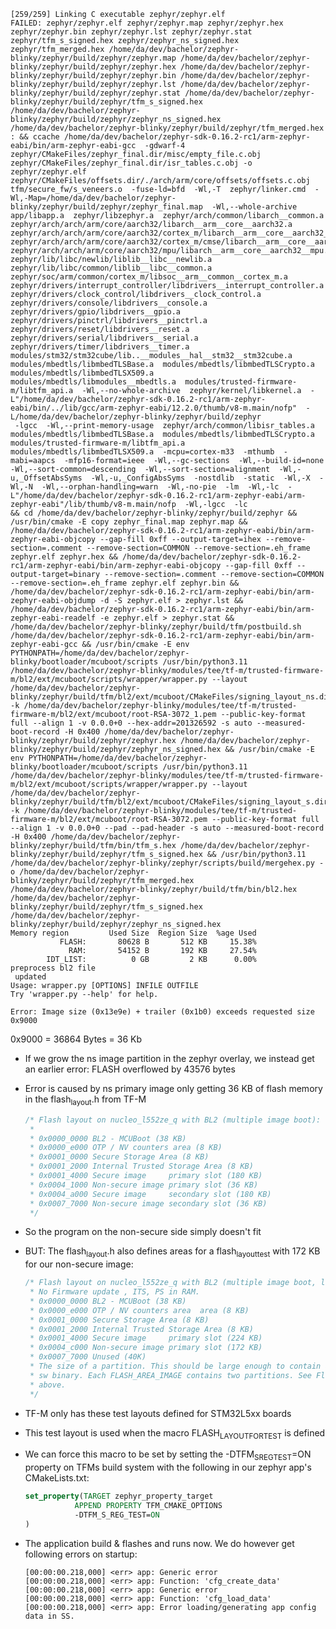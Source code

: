 #+BEGIN_SRC shell
[259/259] Linking C executable zephyr/zephyr.elf
FAILED: zephyr/zephyr.elf zephyr/zephyr.map zephyr/zephyr.hex zephyr/zephyr.bin zephyr/zephyr.lst zephyr/zephyr.stat zephyr/tfm_s_signed.hex zephyr/zephyr_ns_signed.hex zephyr/tfm_merged.hex /home/da/dev/bachelor/zephyr-blinky/zephyr/build/zephyr/zephyr.map /home/da/dev/bachelor/zephyr-blinky/zephyr/build/zephyr/zephyr.hex /home/da/dev/bachelor/zephyr-blinky/zephyr/build/zephyr/zephyr.bin /home/da/dev/bachelor/zephyr-blinky/zephyr/build/zephyr/zephyr.lst /home/da/dev/bachelor/zephyr-blinky/zephyr/build/zephyr/zephyr.stat /home/da/dev/bachelor/zephyr-blinky/zephyr/build/zephyr/tfm_s_signed.hex /home/da/dev/bachelor/zephyr-blinky/zephyr/build/zephyr/zephyr_ns_signed.hex /home/da/dev/bachelor/zephyr-blinky/zephyr/build/zephyr/tfm_merged.hex
: && ccache /home/da/dev/bachelor/zephyr-sdk-0.16.2-rc1/arm-zephyr-eabi/bin/arm-zephyr-eabi-gcc  -gdwarf-4 zephyr/CMakeFiles/zephyr_final.dir/misc/empty_file.c.obj zephyr/CMakeFiles/zephyr_final.dir/isr_tables.c.obj -o zephyr/zephyr.elf  zephyr/CMakeFiles/offsets.dir/./arch/arm/core/offsets/offsets.c.obj  tfm/secure_fw/s_veneers.o  -fuse-ld=bfd  -Wl,-T  zephyr/linker.cmd  -Wl,-Map=/home/da/dev/bachelor/zephyr-blinky/zephyr/build/zephyr/zephyr_final.map  -Wl,--whole-archive  app/libapp.a  zephyr/libzephyr.a  zephyr/arch/common/libarch__common.a  zephyr/arch/arch/arm/core/aarch32/libarch__arm__core__aarch32.a  zephyr/arch/arch/arm/core/aarch32/cortex_m/libarch__arm__core__aarch32__cortex_m.a  zephyr/arch/arch/arm/core/aarch32/cortex_m/cmse/libarch__arm__core__aarch32__cortex_m__cmse.a  zephyr/arch/arch/arm/core/aarch32/mpu/libarch__arm__core__aarch32__mpu.a  zephyr/lib/libc/newlib/liblib__libc__newlib.a  zephyr/lib/libc/common/liblib__libc__common.a  zephyr/soc/arm/common/cortex_m/libsoc__arm__common__cortex_m.a  zephyr/drivers/interrupt_controller/libdrivers__interrupt_controller.a  zephyr/drivers/clock_control/libdrivers__clock_control.a  zephyr/drivers/console/libdrivers__console.a  zephyr/drivers/gpio/libdrivers__gpio.a  zephyr/drivers/pinctrl/libdrivers__pinctrl.a  zephyr/drivers/reset/libdrivers__reset.a  zephyr/drivers/serial/libdrivers__serial.a  zephyr/drivers/timer/libdrivers__timer.a  modules/stm32/stm32cube/lib..__modules__hal__stm32__stm32cube.a  modules/mbedtls/libmbedTLSBase.a  modules/mbedtls/libmbedTLSCrypto.a  modules/mbedtls/libmbedTLSX509.a  modules/mbedtls/libmodules__mbedtls.a  modules/trusted-firmware-m/libtfm_api.a  -Wl,--no-whole-archive  zephyr/kernel/libkernel.a  -L"/home/da/dev/bachelor/zephyr-sdk-0.16.2-rc1/arm-zephyr-eabi/bin/../lib/gcc/arm-zephyr-eabi/12.2.0/thumb/v8-m.main/nofp"  -L/home/da/dev/bachelor/zephyr-blinky/zephyr/build/zephyr
 -lgcc  -Wl,--print-memory-usage  zephyr/arch/common/libisr_tables.a  modules/mbedtls/libmbedTLSBase.a  modules/mbedtls/libmbedTLSCrypto.a  modules/trusted-firmware-m/libtfm_api.a  modules/mbedtls/libmbedTLSX509.a  -mcpu=cortex-m33  -mthumb  -mabi=aapcs  -mfp16-format=ieee  -Wl,--gc-sections  -Wl,--build-id=none  -Wl,--sort-common=descending  -Wl,--sort-section=alignment  -Wl,-u,_OffsetAbsSyms  -Wl,-u,_ConfigAbsSyms  -nostdlib  -static  -Wl,-X  -Wl,-N  -Wl,--orphan-handling=warn  -Wl,-no-pie  -lm  -Wl,-lc  -L"/home/da/dev/bachelor/zephyr-sdk-0.16.2-rc1/arm-zephyr-eabi/arm-zephyr-eabi"/lib/thumb/v8-m.main/nofp  -Wl,-lgcc  -lc
&& cd /home/da/dev/bachelor/zephyr-blinky/zephyr/build/zephyr && /usr/bin/cmake -E copy zephyr_final.map zephyr.map && /home/da/dev/bachelor/zephyr-sdk-0.16.2-rc1/arm-zephyr-eabi/bin/arm-zephyr-eabi-objcopy --gap-fill 0xff --output-target=ihex --remove-section=.comment --remove-section=COMMON --remove-section=.eh_frame zephyr.elf zephyr.hex && /home/da/dev/bachelor/zephyr-sdk-0.16.2-rc1/arm-zephyr-eabi/bin/arm-zephyr-eabi-objcopy --gap-fill 0xff --output-target=binary --remove-section=.comment --remove-section=COMMON --remove-section=.eh_frame zephyr.elf zephyr.bin && /home/da/dev/bachelor/zephyr-sdk-0.16.2-rc1/arm-zephyr-eabi/bin/arm-zephyr-eabi-objdump -d -S zephyr.elf > zephyr.lst && /home/da/dev/bachelor/zephyr-sdk-0.16.2-rc1/arm-zephyr-eabi/bin/arm-zephyr-eabi-readelf -e zephyr.elf > zephyr.stat && /home/da/dev/bachelor/zephyr-blinky/zephyr/build/tfm/postbuild.sh /home/da/dev/bachelor/zephyr-sdk-0.16.2-rc1/arm-zephyr-eabi/bin/arm-zephyr-eabi-gcc && /usr/bin/cmake -E env PYTHONPATH=/home/da/dev/bachelor/zephyr-blinky/bootloader/mcuboot/scripts /usr/bin/python3.11 /home/da/dev/bachelor/zephyr-blinky/modules/tee/tf-m/trusted-firmware-m/bl2/ext/mcuboot/scripts/wrapper/wrapper.py --layout /home/da/dev/bachelor/zephyr-blinky/zephyr/build/tfm/bl2/ext/mcuboot/CMakeFiles/signing_layout_ns.dir/signing_layout_ns.o -k /home/da/dev/bachelor/zephyr-blinky/modules/tee/tf-m/trusted-firmware-m/bl2/ext/mcuboot/root-RSA-3072_1.pem --public-key-format full --align 1 -v 0.0.0+0 --hex-addr=201326592 -s auto --measured-boot-record -H 0x400 /home/da/dev/bachelor/zephyr-blinky/zephyr/build/zephyr/zephyr.hex /home/da/dev/bachelor/zephyr-blinky/zephyr/build/zephyr/zephyr_ns_signed.hex && /usr/bin/cmake -E env PYTHONPATH=/home/da/dev/bachelor/zephyr-blinky/bootloader/mcuboot/scripts /usr/bin/python3.11 /home/da/dev/bachelor/zephyr-blinky/modules/tee/tf-m/trusted-firmware-m/bl2/ext/mcuboot/scripts/wrapper/wrapper.py --layout /home/da/dev/bachelor/zephyr-blinky/zephyr/build/tfm/bl2/ext/mcuboot/CMakeFiles/signing_layout_s.dir/signing_layout_s.o -k /home/da/dev/bachelor/zephyr-blinky/modules/tee/tf-m/trusted-firmware-m/bl2/ext/mcuboot/root-RSA-3072.pem --public-key-format full --align 1 -v 0.0.0+0 --pad --pad-header -s auto --measured-boot-record -H 0x400 /home/da/dev/bachelor/zephyr-blinky/zephyr/build/tfm/bin/tfm_s.hex /home/da/dev/bachelor/zephyr-blinky/zephyr/build/zephyr/tfm_s_signed.hex && /usr/bin/python3.11 /home/da/dev/bachelor/zephyr-blinky/zephyr/scripts/build/mergehex.py -o /home/da/dev/bachelor/zephyr-blinky/zephyr/build/zephyr/tfm_merged.hex /home/da/dev/bachelor/zephyr-blinky/zephyr/build/tfm/bin/bl2.hex /home/da/dev/bachelor/zephyr-blinky/zephyr/build/zephyr/tfm_s_signed.hex /home/da/dev/bachelor/zephyr-blinky/zephyr/build/zephyr/zephyr_ns_signed.hex
Memory region         Used Size  Region Size  %age Used
           FLASH:       80628 B       512 KB     15.38%
             RAM:       54152 B       192 KB     27.54%
        IDT_LIST:          0 GB         2 KB      0.00%
preprocess bl2 file
 updated
Usage: wrapper.py [OPTIONS] INFILE OUTFILE
Try 'wrapper.py --help' for help.

Error: Image size (0x13e9e) + trailer (0x1b0) exceeds requested size 0x9000
#+END_SRC
0x9000 = 36864 Bytes = 36 Kb

- If we grow the ns image partition in the zephyr overlay, we instead get an earlier error: FLASH overflowed by 43576 bytes
- Error is caused by ns primary image only getting 36 KB of flash memory in the flash_layout.h from TF-M

  #+BEGIN_SRC C
  /* Flash layout on nucleo_l552ze_q with BL2 (multiple image boot):
   *
   * 0x0000_0000 BL2 - MCUBoot (38 KB)
   * 0x0000_e000 OTP / NV counters area (8 KB)
   * 0x0001_0000 Secure Storage Area (8 KB)
   * 0x0001_2000 Internal Trusted Storage Area (8 KB)
   * 0x0001_4000 Secure image     primary slot (180 KB)
   * 0x0004_1000 Non-secure image primary slot (36 KB)
   * 0x0004_a000 Secure image     secondary slot (180 KB)
   * 0x0007_7000 Non-secure image secondary slot (36 KB)
   */
  #+END_SRC

- So the program on the non-secure side simply doesn't fit
- BUT: The flash_layout.h also defines areas for a flash_layout_test with 172 KB for our non-secure image:
  #+BEGIN_SRC C
  /* Flash layout on nucleo_l552ze_q with BL2 (multiple image boot, layout for test):
   * No Firmware update , ITS, PS in RAM.
   * 0x0000_0000 BL2 - MCUBoot (38 KB)
   * 0x0000_e000 OTP / NV counters area  area (8 KB)
   * 0x0001_0000 Secure Storage Area (8 KB)
   * 0x0001_2000 Internal Trusted Storage Area (8 KB)
   * 0x0001_4000 Secure image     primary slot (224 KB)
   * 0x0004_c000 Non-secure image primary slot (172 KB)
   * 0x0007_7000 Unused (40K)
   * The size of a partition. This should be large enough to contain a S or NS
   * sw binary. Each FLASH_AREA_IMAGE contains two partitions. See Flash layout
   * above.
   */
  #+END_SRC

- TF-M only has these test layouts defined for STM32L5xx boards
- This test layout is used when the macro FLASH_LAYOUT_FOR_TEST is defined
- We can force this macro to be set by setting the -DTFM_S_REG_TEST=ON property
  on TFMs build system with the following in our zephyr app's CMakeLists.txt:
  #+BEGIN_SRC cmake
  set_property(TARGET zephyr_property_target
             APPEND PROPERTY TFM_CMAKE_OPTIONS
             -DTFM_S_REG_TEST=ON
  )
  #+END_SRC

- The application build & flashes and runs now. We do however get following
  errors on startup:

  #+BEGIN_SRC
  [00:00:00.218,000] <err> app: Generic error
  [00:00:00.218,000] <err> app: Function: 'cfg_create_data'
  [00:00:00.218,000] <err> app: Generic error
  [00:00:00.218,000] <err> app: Function: 'cfg_load_data'
  [00:00:00.218,000] <err> app: Error loading/generating app config data in SS.
  #+END_SRC
